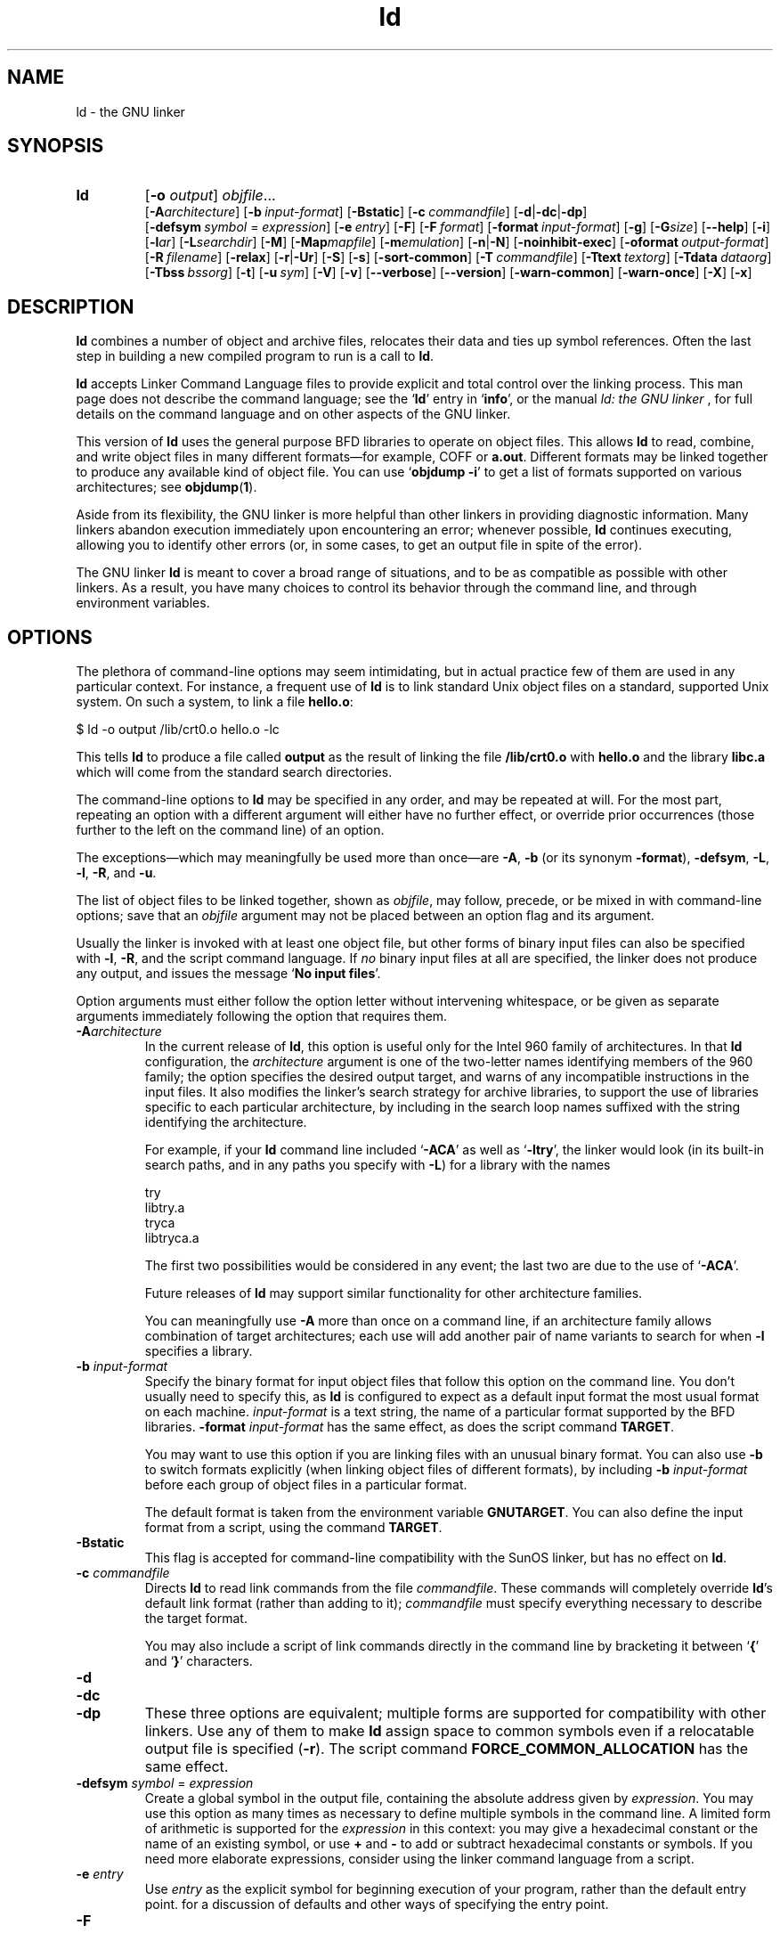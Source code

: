 .\" Copyright (c) 1991, 1992 Free Software Foundation
.\" See section COPYING for conditions for redistribution
.TH ld 1 "17 August 1992" "cygnus support" "GNU Development Tools"
.de BP
.sp
.ti \-.2i
\(**
..

.SH NAME
ld \- the GNU linker

.SH SYNOPSIS
.hy 0
.na
.TP
.B ld 
.RB "[\|" \-o "
.I output\c
\&\|] \c
.I objfile\c
\&.\|.\|.
.br
.RB "[\|" \-A\c
.I architecture\c
\&\|] 
.RB "[\|" "\-b\ "\c
.I input-format\c
\&\|] 
.RB "[\|" \-Bstatic "\|]"  
.RB "[\|" "\-c\ "\c
.I commandfile\c
\&\|] 
.RB "[\|" \-d | \-dc | \-dp\c
\|]
.br
.RB "[\|" "\-defsym\ "\c
.I symbol\c
\& = \c
.I expression\c
\&\|]
.RB "[\|" "\-e\ "\c
.I entry\c
\&\|] 
.RB "[\|" \-F "\|]" 
.RB "[\|" "\-F\ "\c
.I format\c
\&\|]
.RB "[\|" "\-format\ "\c
.I input-format\c
\&\|] 
.RB "[\|" \-g "\|]" 
.RB "[\|" \-G\c
.I size\c
\&\|]
.RB "[\|" \-\-help "\|]"
.RB "[\|" \-i "\|]"
.RB "[\|" \-l\c
.I ar\c
\&\|] 
.RB "[\|" \-L\c
.I searchdir\c
\&\|] 
.RB "[\|" \-M "\|]" 
.RB "[\|" \-Map\c
.I mapfile\c
\&\|] 
.RB "[\|" \-m\c
.I emulation\c
\&\|] 
.RB "[\|" \-n | \-N "\|]" 
.RB "[\|" \-noinhibit-exec "\|]" 
.RB "[\|" "\-oformat\ "\c
.I output-format\c
\&\|] 
.RB "[\|" "\-R\ "\c
.I filename\c
\&\|]
.RB "[\|" \-relax "\|]"
.RB "[\|" \-r | \-Ur "\|]" 
.RB "[\|" \-S "\|]" 
.RB "[\|" \-s "\|]" 
.RB "[\|" \-sort\-common "\|]" 
.RB "[\|" "\-T\ "\c
.I commandfile\c
\&\|]  
.RB "[\|" "\-Ttext\ "\c
.I textorg\c
\&\|] 
.RB "[\|" "\-Tdata\ "\c
.I dataorg\c
\&\|] 
.RB "[\|" "\-Tbss\ "\c
.I bssorg\c
\&\|]
.RB "[\|" \-t "\|]" 
.RB "[\|" "\-u\ "\c
.I sym\c
\&]
.RB "[\|" \-V "\|]"
.RB "[\|" \-v "\|]"
.RB "[\|" \-\-verbose "\|]"
.RB "[\|" \-\-version "\|]"
.RB "[\|" \-warn\-common "\|]" 
.RB "[\|" \-warn\-once "\|]" 
.RB "[\|" \-X "\|]" 
.RB "[\|" \-x "\|]" 
.ad b
.hy 1
.SH DESCRIPTION
\c
.B ld\c
\& combines a number of object and archive files, relocates
their data and ties up symbol references. Often the last step in
building a new compiled program to run is a call to \c
.B ld\c
\&.

\c
.B ld\c
\& accepts Linker Command Language files 
to provide explicit and total control over the linking process.
This man page does not describe the command language; see the `\|\c
.B ld\c
\|' entry in `\|\c
.B info\c
\|', or the manual
.I
ld: the GNU linker
\&, for full details on the command language and on other aspects of
the GNU linker. 

This version of \c
.B ld\c
\& uses the general purpose BFD libraries
to operate on object files. This allows \c
.B ld\c
\& to read, combine, and
write object files in many different formats\(em\&for example, COFF or
\c
.B a.out\c
\&.  Different formats may be linked together to produce any
available kind of object file.  You can use `\|\c
.B objdump \-i\c
\|' to get a list of formats supported on various architectures; see 
.BR objdump ( 1 ).

Aside from its flexibility, the GNU linker is more helpful than other
linkers in providing diagnostic information.  Many linkers abandon
execution immediately upon encountering an error; whenever possible,
\c
.B ld\c
\& continues executing, allowing you to identify other errors
(or, in some cases, to get an output file in spite of the error).

The GNU linker \c
.B ld\c
\& is meant to cover a broad range of situations,
and to be as compatible as possible with other linkers.  As a result,
you have many choices to control its behavior through the command line,
and through environment variables.

.SH OPTIONS
The plethora of command-line options may seem intimidating, but in
actual practice few of them are used in any particular context.
For instance, a frequent use of \c
.B ld\c
\& is to link standard Unix
object files on a standard, supported Unix system.  On such a system, to
link a file \c
.B hello.o\c
\&:
.sp
.br
$\ ld\ \-o\ output\ /lib/crt0.o\ hello.o\ \-lc
.br
.sp
This tells \c
.B ld\c
\& to produce a file called \c
.B output\c
\& as the
result of linking the file \c
.B /lib/crt0.o\c
\& with \c
.B hello.o\c
\& and
the library \c
.B libc.a\c
\& which will come from the standard search
directories.

The command-line options to \c
.B ld\c
\& may be specified in any order, and
may be repeated at will.  For the most part, repeating an option with a
different argument will either have no further effect, or override prior
occurrences (those further to the left on the command line) of an
option.  

The exceptions\(em\&which may meaningfully be used more than once\(em\&are
\c
.B \-A\c
\&, \c
.B \-b\c
\& (or its synonym \c
.B \-format\c
\&), \c
.B \-defsym\c
\&,
\c
.B \-L\c
\&, \c
.B \-l\c
\&, \c
.B \-R\c
\&, and \c
.B \-u\c
\&.

The list of object files to be linked together, shown as \c
.I objfile\c
\&,
may follow, precede, or be mixed in with command-line options; save that
an \c
.I objfile\c
\& argument may not be placed between an option flag and
its argument.

Usually the linker is invoked with at least one object file, but other
forms of binary input files can also be specified with \c
.B \-l\c
\&,
\c
.B \-R\c
\&, and the script command language.  If \c
.I no\c
\& binary input
files at all are specified, the linker does not produce any output, and
issues the message `\|\c
.B No input files\c
\|'.

Option arguments must either follow the option letter without intervening
whitespace, or be given as separate arguments immediately following the
option that requires them.

.TP
.BI "-A" "architecture"\c
\&
In the current release of \c
.B ld\c
\&, this option is useful only for the
Intel 960 family of architectures.  In that \c
.B ld\c
\& configuration, the
\c
.I architecture\c
\& argument is one of the two-letter names identifying
members of the 960 family; the option specifies the desired output
target, and warns of any incompatible instructions in the input files.
It also modifies the linker's search strategy for archive libraries, to
support the use of libraries specific to each particular
architecture, by including in the search loop names suffixed with the
string identifying the architecture.

For example, if your \c
.B ld\c
\& command line included `\|\c
.B \-ACA\c
\|' as
well as `\|\c
.B \-ltry\c
\|', the linker would look (in its built-in search
paths, and in any paths you specify with \c
.B \-L\c
\&) for a library with
the names
.sp
.br
try
.br
libtry.a
.br
tryca
.br
libtryca.a
.br
.sp

The first two possibilities would be considered in any event; the last
two are due to the use of `\|\c
.B \-ACA\c
\|'.

Future releases of \c
.B ld\c
\& may support similar functionality for
other architecture families.

You can meaningfully use \c
.B \-A\c
\& more than once on a command line, if
an architecture family allows combination of target architectures; each
use will add another pair of name variants to search for when \c
.B \-l\c
\&
specifies a library.

.TP
.BI "\-b " "input-format"\c
\&
Specify the binary format for input object files that follow this option
on the command line.  You don't usually need to specify this, as
\c
.B ld\c
\& is configured to expect as a default input format the most
usual format on each machine.  \c
.I input-format\c
\& is a text string, the
name of a particular format supported by the BFD libraries.  
\c
.B \-format \c
.I input-format\c
\&\c
\& has the same effect, as does the script command
.BR TARGET .

You may want to use this option if you are linking files with an unusual
binary format.  You can also use \c
.B \-b\c
\& to switch formats explicitly (when
linking object files of different formats), by including
\c
.B \-b \c
.I input-format\c
\&\c
\& before each group of object files in a
particular format.  

The default format is taken from the environment variable
.B GNUTARGET\c
\&.  You can also define the input
format from a script, using the command \c
.B TARGET\c
\&.

.TP
.B \-Bstatic 
This flag is accepted for command-line compatibility with the SunOS linker,
but has no effect on \c
.B ld\c
\&.

.TP
.BI "\-c " "commandfile"\c
\&
Directs \c
.B ld\c
\& to read link commands from the file
\c
.I commandfile\c
\&.  These commands will completely override \c
.B ld\c
\&'s
default link format (rather than adding to it); \c
.I commandfile\c
\& must
specify everything necessary to describe the target format.


You may also include a script of link commands directly in the command
line by bracketing it between `\|\c
.B {\c
\|' and `\|\c
.B }\c
\|' characters.

.TP
.B \-d 
.TP
.B \-dc
.TP
.B \-dp
These three options are equivalent; multiple forms are supported for
compatibility with other linkers.  Use any of them to make \c
.B ld\c
\&
assign space to common symbols even if a relocatable output file is
specified (\c
.B \-r\c
\&).  The script command
\c
.B FORCE_COMMON_ALLOCATION\c
\& has the same effect.

.TP
.BI "-defsym " "symbol"\c
\& = \c
.I expression\c
\&
Create a global symbol in the output file, containing the absolute
address given by \c
.I expression\c
\&.  You may use this option as many
times as necessary to define multiple symbols in the command line.  A
limited form of arithmetic is supported for the \c
.I expression\c
\& in this
context: you may give a hexadecimal constant or the name of an existing
symbol, or use \c
.B +\c
\& and \c
.B \-\c
\& to add or subtract hexadecimal
constants or symbols.  If you need more elaborate expressions, consider
using the linker command language from a script.

.TP
.BI "-e " "entry"\c
\& 
Use \c
.I entry\c
\& as the explicit symbol for beginning execution of your
program, rather than the default entry point.  for a
discussion of defaults and other ways of specifying the
entry point.

.TP
.B \-F
.TP
.BI "-F" "format"\c
\&
Some older linkers used this option throughout a compilation toolchain
for specifying object-file format for both input and output object
files.  \c
.B ld\c
\&'s mechanisms (the \c
.B \-b\c
\& or \c
.B \-format\c
\& options
for input files, the \c
.B TARGET\c
\& command in linker scripts for output
files, the \c
.B GNUTARGET\c
\& environment variable) are more flexible, but
but it accepts (and ignores) the \c
.B \-F\c
\& option flag for compatibility
with scripts written to call the old linker.

.TP
.BI "\-format " "input\-format"\c
\&
Synonym for \c
.B \-b\c
\& \c
.I input\-format\c
\&.

.TP
.B \-g
Accepted, but ignored; provided for compatibility with other tools.

.TP
.BI "\-G " "size"\c
Set the maximum size of objects to be optimized using the GP register
to
.I size
under MIPS ECOFF.  Ignored for other object file formats.

.TP
.B \-\-help
Print a summary of the command-line options on the standard output and exit.
This option and
.B \-\-version
begin with two dashes instead of one
for compatibility with other GNU programs.  The other options start with
only one dash for compatibility with other linkers.

.TP
.B \-i
Perform an incremental link (same as option \c
.B \-r\c
\&).

.TP
.BI "\-l" "ar"\c
\& 
Add an archive file \c
.I ar\c
\& to the list of files to link.  This 
option may be used any number of times.  \c
.B ld\c
\& will search its
path-list for occurrences of \c
.B lib\c
.I ar\c
\&.a\c
\& for every \c
.I ar\c
\&
specified.

.TP
.BI "\-L" "searchdir"\c
\& 
This command adds path \c
.I searchdir\c
\& to the list of paths that
\c
.B ld\c
\& will search for archive libraries.  You may use this option
any number of times.

The default set of paths searched (without being specified with
\c
.B \-L\c
\&) depends on what emulation mode \c
.B ld\c
\& is using, and in
some cases also on how it was configured.    The
paths can also be specified in a link script with the \c
.B SEARCH_DIR\c
\&
command.

.TP
.B \-M 
Print (to the standard output file) a link map\(em\&diagnostic information
about where symbols are mapped by \c
.B ld\c
\&, and information on global
common storage allocation.

.TP
.BI "\-Map " "mapfile"\c
Print to the file
.I mapfile
a link map\(em\&diagnostic information
about where symbols are mapped by \c
.B ld\c
\&, and information on global
common storage allocation.

.TP
.BI "\-m " "emulation"\c
Emulate the
.I emulation
linker.  You can list the available emulations with the
.I \-\-verbose
option.  This option overrides the compiled-in default, which is the
system for which you configured
.BR ld .

.TP
.B \-N 
specifies readable and writable \c
.B text\c
\& and \c
.B data\c
\& sections. If
the output format supports Unix style magic numbers, the output is
marked as \c
.B OMAGIC\c
\&.

When you use the `\|\c
.B \-N\c
\&\|' option, the linker does not page-align the
data segment.

.TP
.B \-n 
sets the text segment to be read only, and \c
.B NMAGIC\c
\& is written
if possible.

.TP
.B \-noinhibit\-exec
Normally, the linker will not produce an output file if it encounters
errors during the link process.  With this flag, you can specify that
you wish the output file retained even after non-fatal errors.

.TP
.BI "\-o " "output"\c
\&
.I output\c
\&
\c
.I output\c
\& is a name for the program produced by \c
.B ld\c
\&; if this
option is not specified, the name `\|\c
.B a.out\c
\|' is used by default.  The
script command \c
.B OUTPUT\c
\& can also specify the output file name.

.TP
.BI "\-oformat " "output\-format"\c
\&
Specify the binary format for the output object file.
You don't usually need to specify this, as
\c
.B ld\c
\& is configured to produce as a default output format the most
usual format on each machine.  \c
.I output-format\c
\& is a text string, the
name of a particular format supported by the BFD libraries.  
The script command
.B OUTPUT_FORMAT
can also specify the output format, but this option overrides it.

.TP
.BI "\-R " "filename"\c
\&
.I file\c
\&
Read symbol names and their addresses from \c
.I filename\c
\&, but do not
relocate it or include it in the output.  This allows your output file
to refer symbolically to absolute locations of memory defined in other
programs.

.TP
.B \-relax
An option with machine dependent effects.  Currently this option is only
supported on the H8/300.

On some platforms, use this option to perform global optimizations that
become possible when the linker resolves addressing in your program, such
as relaxing address modes and synthesizing new instructions in the
output object file.  

On platforms where this is not supported, `\|\c
.B \-relax\c
\&\|' is accepted, but has no effect.

.TP
.B \-r 
Generates relocatable output\(em\&i.e., generate an output file that can in
turn serve as input to \c
.B ld\c
\&.  This is often called \c
.I partial
linking\c
\&.  As a side effect, in environments that support standard Unix
magic numbers, this option also sets the output file's magic number to
\c
.B OMAGIC\c
\&.
If this option is not specified, an absolute file is produced.  When
linking C++ programs, this option \c
.I will not\c
\& resolve references to
constructors; \c
.B \-Ur\c
\& is an alternative. 

This option does the same as \c
.B \-i\c
\&.

.TP
.B \-S 
Omits debugger symbol information (but not all symbols) from the output file.

.TP
.B \-s 
Omits all symbol information from the output file.

.TP
.B \-sort\-common
Normally, when
.B ld
places the global common symbols in the appropriate output sections,
it sorts them by size.  First come all the one byte symbols, then all
the two bytes, then all the four bytes, and then everything else.
This is to prevent gaps between symbols due to
alignment constraints.  This option disables that sorting.

.TP
.BI "\-Tbss " "org"\c
.TP
.BI "\-Tdata " "org"\c
.TP
.BI "\-Ttext " "org"\c
Use \c
.I org\c
\& as the starting address for\(em\&respectively\(em\&the
\c
.B bss\c
\&, \c
.B data\c
\&, or the \c
.B text\c
\& segment of the output file.
\c
.I textorg\c
\& must be a hexadecimal integer.

.TP
.BI "\-T " "commandfile"\c
\&
.TP
.BI "\-T" "commandfile"\c
Equivalent to \c
.B \-c \c
.I commandfile\c
\&\c
\&; supported for compatibility with
other tools.  

.TP
.B \-t 
Prints names of input files as \c
.B ld\c
\& processes them.

.TP
.BI "\-u " "sym"
Forces \c
.I sym\c
\& to be entered in the output file as an undefined symbol.
This may, for example, trigger linking of additional modules from
standard libraries.  \c
.B \-u\c
\& may be repeated with different option
arguments to enter additional undefined symbols.

.TP
.B \-Ur 
For anything other than C++ programs, this option is equivalent to
\c
.B \-r\c
\&: it generates relocatable output\(em\&i.e., an output file that can in
turn serve as input to \c
.B ld\c
\&.  When linking C++ programs, \c
.B \-Ur\c
\&
\c
.I will\c
\& resolve references to constructors, unlike \c
.B \-r\c
\&.

.TP
.B \-\-verbose
Display the version number for \c
.B ld
and list the supported emulations.
Display which input files can and can not be opened.

.TP
.B \-v, \-V
Display the version number for \c
.B ld\c
\&.

.TP
.B \-\-version
Display the version number for \c
.B ld
and exit.

.TP
.B \-warn\-common
Warn when a common symbol is combined with another common symbol or with
a symbol definition.  Unix linkers allow this somewhat sloppy practice,
but linkers on some other operating systems do not.  This option allows
you to find potential problems from combining global symbols.

.TP
.B \-warn\-once
Only warn once for each undefined symbol, rather than once per module
which refers to it.

.TP
.B \-X 
If \c
.B \-s\c
\& or \c
.B \-S\c
\& is also specified, delete only local symbols
beginning with `\|\c
.B L\c
\|'.

.TP
.B \-x
If \c
.B \-s\c
\& or \c
.B \-S\c
\& is also specified, delete all local symbols,
not just those beginning with `\|\c
.B L\c
\|'.

.PP

.SH ENVIRONMENT
\c
You can change the behavior of
.B ld\c
\& with the environment variable \c
.B GNUTARGET\c
\&.

\c
.B GNUTARGET\c
\& determines the input-file object format if you don't
use \c
.B \-b\c
\& (or its synonym \c
.B \-format\c
\&).  Its value should be one
of the BFD names for an input format.  If there is no
\c
.B GNUTARGET\c
\& in the environment, \c
.B ld\c
\& uses the natural format
of the host. If \c
.B GNUTARGET\c
\& is set to \c
.B default\c
\& then BFD attempts to discover the
input format by examining binary input files; this method often
succeeds, but there are potential ambiguities, since there is no method
of ensuring that the magic number used to flag object-file formats is
unique.  However, the configuration procedure for BFD on each system
places the conventional format for that system first in the search-list,
so ambiguities are resolved in favor of convention.

.PP

.SH "SEE ALSO"

.BR objdump ( 1 )
.br
.br
.RB "`\|" ld "\|' and `\|" binutils "\|'"
entries in
.B info\c
.br
.I 
ld: the GNU linker\c
, Steve Chamberlain and Roland Pesch;
.I
The GNU Binary Utilities\c
, Roland H. Pesch.

.SH COPYING
Copyright (c) 1991, 1992 Free Software Foundation, Inc.
.PP
Permission is granted to make and distribute verbatim copies of
this manual provided the copyright notice and this permission notice
are preserved on all copies.
.PP
Permission is granted to copy and distribute modified versions of this
manual under the conditions for verbatim copying, provided that the
entire resulting derived work is distributed under the terms of a
permission notice identical to this one.
.PP
Permission is granted to copy and distribute translations of this
manual into another language, under the above conditions for modified
versions, except that this permission notice may be included in
translations approved by the Free Software Foundation instead of in
the original English.
